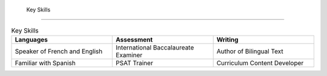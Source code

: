 

 Key Skills 
############

.. list-table:: Key Skills
   :widths: 50 50 50
   :header-rows: 1

   * - Languages
   
     - Assessment
     - Writing
   * - Speaker of French and English
     - International Baccalaureate Examiner
     - Author of Bilingual Text
   * - Familiar with Spanish
     - PSAT Trainer
     - Curriculum Content Developer
